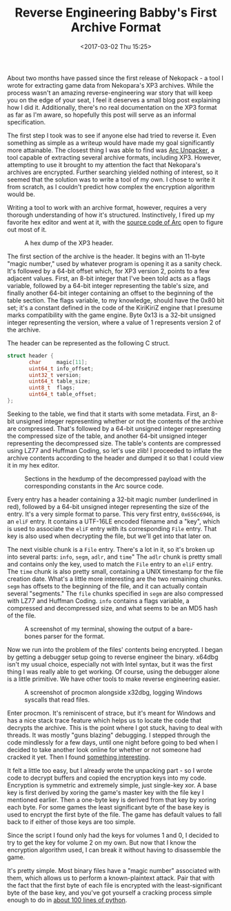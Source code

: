 #+TITLE: Reverse Engineering Babby's First Archive Format
#+DATE: <2017-03-02 Thu 15:25>
#+TAGS: writeup, programming, reverse-engineering, video-games, x86, c, python

About two months have passed since the first release of Nekopack - a tool I
wrote for extracting game data from Nekopara's XP3 archives. While the process
wasn't an amazing reverse-engineering war story that will keep you on the edge
of your seat, I feel it deserves a small blog post explaining how I did it.
Additionally, there's no real documentation on the XP3 format as far as I'm
aware, so hopefully this post will serve as an informal specification.

The first step I took was to see if anyone else had tried to reverse it. Even
something as simple as a writeup would have made my goal significantly more
attainable. The closest thing I was able to find was [[https://github.com/vn-tools/arc_unpacker][Arc Unpacker]], a tool
capable of extracting several archive formats, including XP3. However,
attempting to use it brought to my attention the fact that Nekopara's archives
are encrypted. Further searching yielded nothing of interest, so it seemed that
the solution was to write a tool of my own. I chose to write it from scratch, as
I couldn't predict how complex the encryption algorithm would be.

Writing a tool to work with an archive format, however, requires a very thorough
understanding of how it's structured. Instinctively, I fired up my favorite hex
editor and went at it, with the [[https://github.com/vn-tools/arc_unpacker/blob/master/src/dec/kirikiri/xp3_archive_decoder.cc][source code of Arc]] open to figure out most of
it.

#+CAPTION: A hex dump of the XP3 header.
[[./xp3-header.png]]

The first section of the archive is the header. It begins with an 11-byte
"magic number," used by whatever program is opening it as a sanity check. It's
followed by a 64-bit offset which, for XP3 version 2, points to a few adjacent
values. First, an 8-bit integer that I've been told acts as a flags variable,
followed by a 64-bit integer representing the table's size, and finally another
64-bit integer containing an offset to the beginning of the table section. The
flags variable, to my knowledge, should have the 0x80 bit set; it's a constant
defined in the code of the KiriKiriZ engine that I presume marks compatibility
with the game engine. Byte 0x13 is a 32-bit unsigned integer representing the
version, where a value of 1 represents version 2 of the archive.

The header can be represented as the following C struct.

#+BEGIN_SRC c :hl_lines 0
struct header {
       char     magic[11];
       uint64_t info_offset;
       uint32_t version;
       uint64_t table_size;
       uint8_t  flags;
       uint64_t table_offset;
};
#+END_SRC

Seeking to the table, we find that it starts with some metadata. First, an
8-bit unsigned integer representing whether or not the contents of the archive
are compressed. That's followed by a 64-bit unsigned integer representing the
compressed size of the table, and another 64-bit unsigned integer representing
the decompressed size. The table's contents are compressed using LZ77 and
Huffman Coding, so let's use zlib! I proceeded to inflate the archive contents
according to the header and dumped it so that I could view it in my hex editor.

#+CAPTION: Sections in the hexdump of the decompressed payload with the corresponding constants in the Arc source code.
[[./binary-dump.png]]

Every entry has a header containing a 32-bit magic number (underlined in red),
followed by a 64-bit unsigned integer representing the size of the entry. It's a
very simple format to parse. This very first entry, =0x656c6946=, is an =eliF=
entry. It contains a UTF-16LE encoded filename and a "key", which is used to
associate the =eliF= entry with its corresponding =File= entry. That key is also
used when decrypting the file, but we'll get into that later on.

The next visible chunk is a =File= entry. There's a lot in it, so it's broken up
into several parts: =info=, =segm=, =adlr=, and =time=" The =adlr= chunk is
pretty small and contains only the key, used to match the =File= entry to an
=eliF= entry. The =time= chunk is also pretty small, containing a UNIX timestamp
for the file creation date. What's a little more interesting are the two
remaining chunks. =segm= has offsets to the beginning of the file, and it can
actually contain several "segments." The =file= chunks specified in =segm= are
also compressed with LZ77 and Huffman Coding. =info= contains a flags variable,
a compressed and decompressed size, and what seems to be an MD5 hash of the
file.

#+CAPTION: A screenshot of my terminal, showing the output of a bare-bones parser for the format.
[[./basic-parsing.png]]

Now we run into the problem of the files' contents being encrypted. I began by
getting a debugger setup going to reverse engineer the binary. x64dbg isn't my
usual choice, especially not with Intel syntax, but it was the first thing I
was really able to get working. Of course, using the debugger alone is a little
primitive. We have other tools to make reverse engineering easier.

#+CAPTION: A screenshot of procmon alongside x32dbg, logging Windows syscalls that read files.
[[./catching-file-reads.png]]

Enter procmon. It's reminiscent of strace, but it's meant for Windows and has a
nice stack trace feature which helps us to locate the code that decrypts the
archive. This is the point where I got stuck, having to deal with threads. It
was mostly "guns blazing" debugging. I stepped through the code mindlessly for a
few days, until one night before going to bed when I decided to take another
look online for whether or not someone had cracked it yet. Then I found
[[https://bitbucket.org/SmilingWolf/xp3tools-updated][something interesting]].

It felt a little too easy, but I already wrote the unpacking part - so I wrote
code to decrypt buffers and copied the encryption keys into my code. Encryption
is symmetric and extremely simple, just single-key xor. A base key is first
derived by xoring the game's master key with the file key I mentioned earlier.
Then a one-byte key is derived from that key by xoring each byte. For some
games the least significant byte of the base key is used to encrypt the first
byte of the file. The game has default values to fall back to if either of
those keys are too simple.

Since the script I found only had the keys for volumes 1 and 0, I decided to
try to get the key for volume 2 on my own. But now that I know the encryption
algorithm used, I can break it without having to disassemble the game.

It's pretty simple. Most binary files have a "magic number" associated with
them, which allows us to perform a known-plaintext attack. Pair that with the
fact that the first byte of each file is encrypted with the least-significant
byte of the base key, and you've got yourself a cracking process simple enough
to do in [[https://github.com/TsarFox/nekopack/blob/master/other/find_key.py][about 100 lines of python]].
